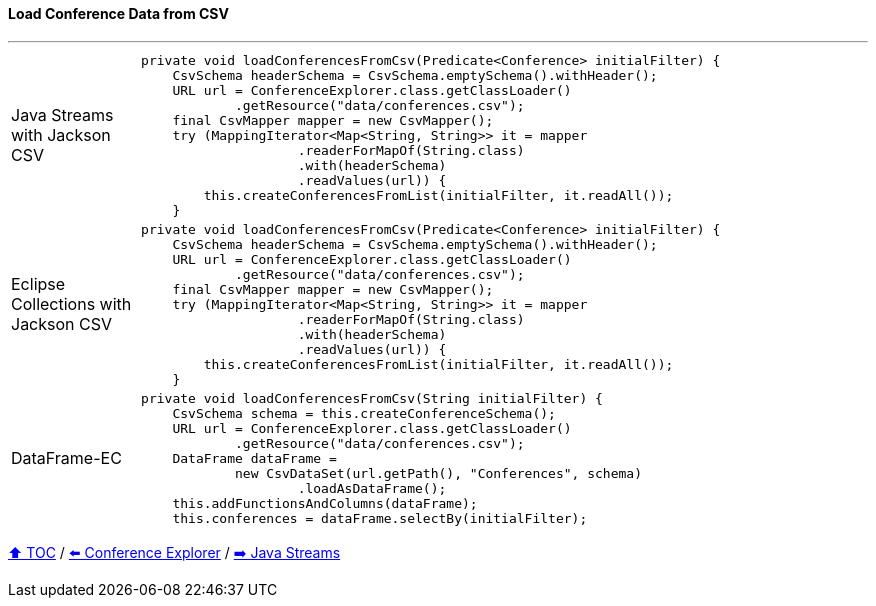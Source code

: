 ==== Load Conference Data from CSV

---

[cols="15a,85a"]
|====
| Java Streams with Jackson CSV
|
[source,java,linenums,highlight=2..3]
----
private void loadConferencesFromCsv(Predicate<Conference> initialFilter) {
    CsvSchema headerSchema = CsvSchema.emptySchema().withHeader();
    URL url = ConferenceExplorer.class.getClassLoader()
            .getResource("data/conferences.csv");
    final CsvMapper mapper = new CsvMapper();
    try (MappingIterator<Map<String, String>> it = mapper
                    .readerForMapOf(String.class)
                    .with(headerSchema)
                    .readValues(url)) {
        this.createConferencesFromList(initialFilter, it.readAll());
    }
----
| Eclipse Collections with Jackson CSV
|
[source,java,linenums,highlight=2..3]
----
private void loadConferencesFromCsv(Predicate<Conference> initialFilter) {
    CsvSchema headerSchema = CsvSchema.emptySchema().withHeader();
    URL url = ConferenceExplorer.class.getClassLoader()
            .getResource("data/conferences.csv");
    final CsvMapper mapper = new CsvMapper();
    try (MappingIterator<Map<String, String>> it = mapper
                    .readerForMapOf(String.class)
                    .with(headerSchema)
                    .readValues(url)) {
        this.createConferencesFromList(initialFilter, it.readAll());
    }
----
| DataFrame-EC
|
[source,java,linenums,highlight=2..3]
----
private void loadConferencesFromCsv(String initialFilter) {
    CsvSchema schema = this.createConferenceSchema();
    URL url = ConferenceExplorer.class.getClassLoader()
            .getResource("data/conferences.csv");
    DataFrame dataFrame =
            new CsvDataSet(url.getPath(), "Conferences", schema)
                    .loadAsDataFrame();
    this.addFunctionsAndColumns(dataFrame);
    this.conferences = dataFrame.selectBy(initialFilter);
----
|====

link:toc.adoc[⬆️ TOC] /
link:./03_conference_explorer.adoc[⬅️ Conference Explorer] /
link:./04_java_streams.adoc[➡️ Java Streams]


////
*** Sort by days to event
*** Count by month
*** Count by country
*** Sum conference days by country
*** Group by country
*** Group by city
*** Get the unique countries with their flags for all conferences
*** Group by session types
*** Count by session type
** Output each of the above to a CSV file (TBD)////

